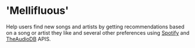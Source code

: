 * 'Mellifluous'
Help users find new songs and artists by getting recommendations based on a song or artist they like and several other preferences using [[https://developer.spotify.com/documentation/web-api/][Spotify]] and [[https://rapidapi.com/theaudiodb/api/theaudiodb][TheAudioDB]] APIS.
